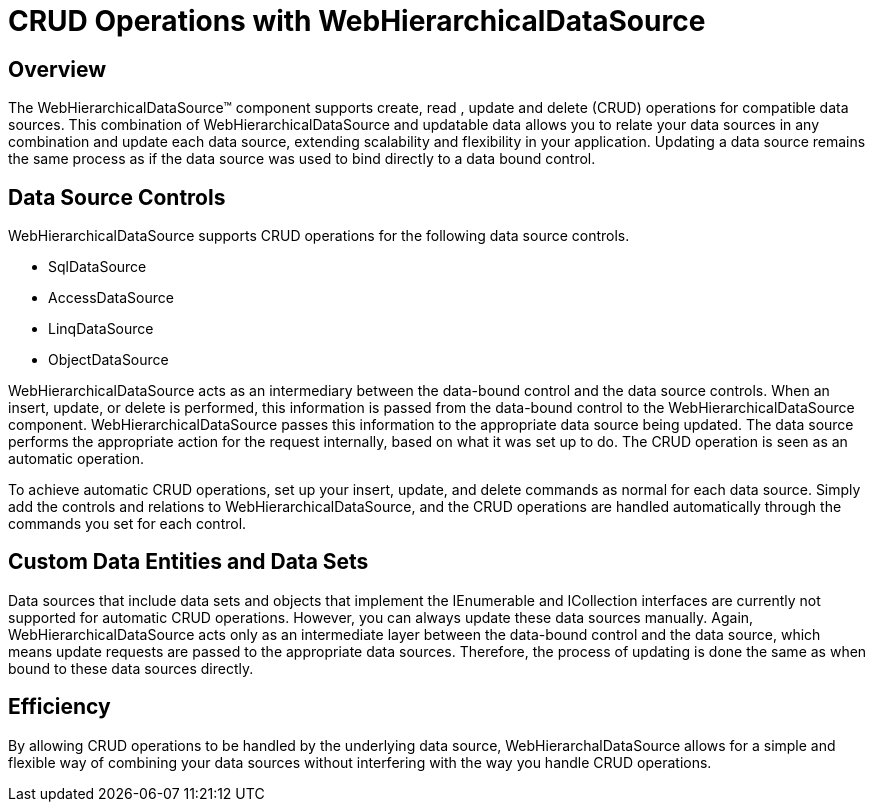 ﻿////

|metadata|
{
    "name": "webhierarchicaldatasource-crud-operations-with-webhierarchicaldatasource",
    "controlName": ["WebHierarchicalDataSource"],
    "tags": ["Data Presentation","Editing","Sample Data Source"],
    "guid": "{427CCF31-0BD7-4F80-8935-829D17F3016A}",  
    "buildFlags": [],
    "createdOn": "0001-01-01T00:00:00Z"
}
|metadata|
////

= CRUD Operations with WebHierarchicalDataSource

== Overview

The WebHierarchicalDataSource™ component supports create, read , update and delete (CRUD) operations for compatible data sources. This combination of WebHierarchicalDataSource and updatable data allows you to relate your data sources in any combination and update each data source, extending scalability and flexibility in your application. Updating a data source remains the same process as if the data source was used to bind directly to a data bound control.

== Data Source Controls

WebHierarchicalDataSource supports CRUD operations for the following data source controls.

* SqlDataSource
* AccessDataSource
* LinqDataSource
* ObjectDataSource

WebHierarchicalDataSource acts as an intermediary between the data-bound control and the data source controls. When an insert, update, or delete is performed, this information is passed from the data-bound control to the WebHierarchicalDataSource component. WebHierarchicalDataSource passes this information to the appropriate data source being updated. The data source performs the appropriate action for the request internally, based on what it was set up to do. The CRUD operation is seen as an automatic operation.

To achieve automatic CRUD operations, set up your insert, update, and delete commands as normal for each data source. Simply add the controls and relations to WebHierarchicalDataSource, and the CRUD operations are handled automatically through the commands you set for each control.

== Custom Data Entities and Data Sets

Data sources that include data sets and objects that implement the IEnumerable and ICollection interfaces are currently not supported for automatic CRUD operations. However, you can always update these data sources manually. Again, WebHierarchicalDataSource acts only as an intermediate layer between the data-bound control and the data source, which means update requests are passed to the appropriate data sources. Therefore, the process of updating is done the same as when bound to these data sources directly.

== Efficiency

By allowing CRUD operations to be handled by the underlying data source, WebHierarchalDataSource allows for a simple and flexible way of combining your data sources without interfering with the way you handle CRUD operations.